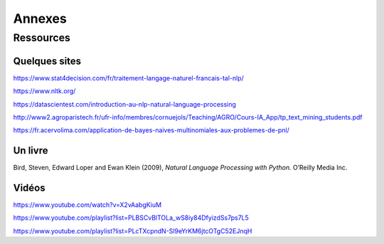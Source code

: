 
.. role:: text-bold

Annexes
========

Ressources
-----------

Quelques sites
~~~~~~~~~~~~~~~

https://www.stat4decision.com/fr/traitement-langage-naturel-francais-tal-nlp/

https://www.nltk.org/

https://datascientest.com/introduction-au-nlp-natural-language-processing

http://www2.agroparistech.fr/ufr-info/membres/cornuejols/Teaching/AGRO/Cours-IA_App/tp_text_mining_students.pdf

https://fr.acervolima.com/application-de-bayes-naives-multinomiales-aux-problemes-de-pnl/

Un livre
~~~~~~~~~

Bird, Steven, Edward Loper and Ewan Klein (2009), *Natural Language Processing with Python.* O’Reilly Media Inc.

Vidéos
~~~~~~~~~

https://www.youtube.com/watch?v=X2vAabgKiuM 

https://www.youtube.com/playlist?list=PLBSCvBlTOLa_wS8iy84DfyizdSs7ps7L5

https://www.youtube.com/playlist?list=PLcTXcpndN-Sl9eYrKM6jtcOTgC52EJnqH



